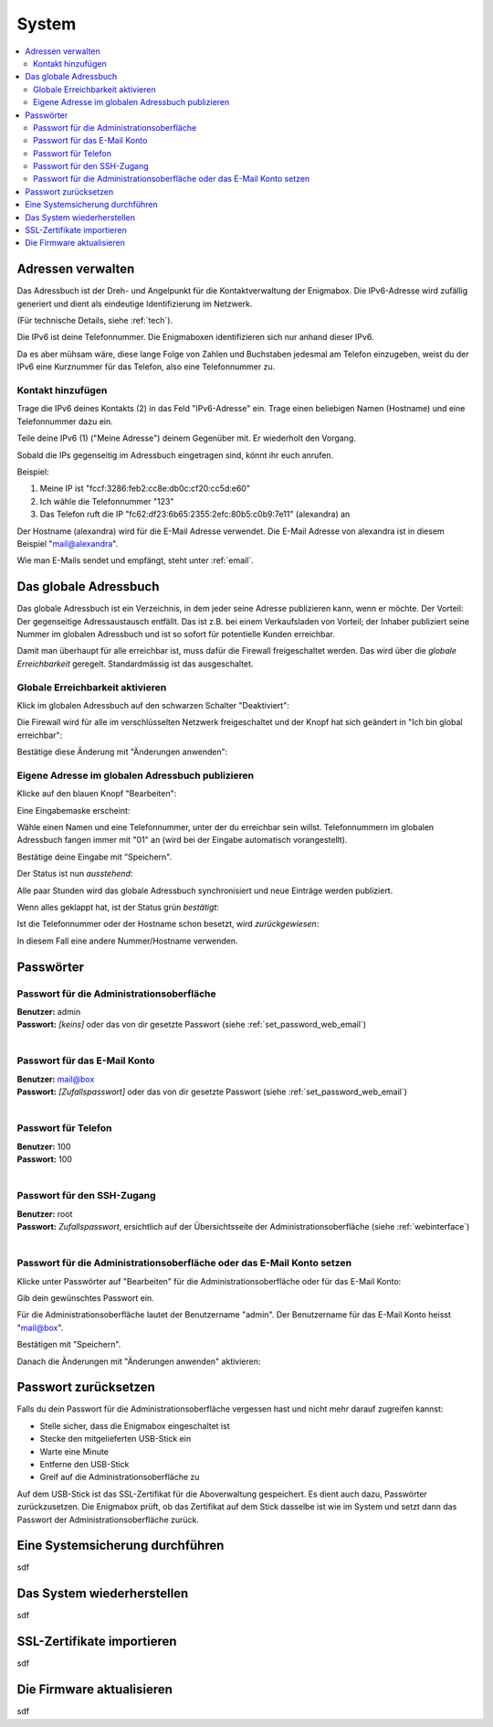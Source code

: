 ======
System
======

.. contents::
   :local:

.. _address_book:

*******************
Adressen verwalten
*******************

Das Adressbuch ist der Dreh- und Angelpunkt für die Kontaktverwaltung der Enigmabox. Die IPv6-Adresse wird zufällig generiert und dient als eindeutige Identifizierung im Netzwerk.

(Für technische Details, siehe :ref:`tech`).

.. image:: images/addressbook-1.png

Die IPv6 ist deine Telefonnummer. Die Enigmaboxen identifizieren sich nur anhand dieser IPv6.

Da es aber mühsam wäre, diese lange Folge von Zahlen und Buchstaben jedesmal am Telefon einzugeben, weist du der IPv6 eine Kurznummer für das Telefon, also eine Telefonnummer zu.

Kontakt hinzufügen
==================

.. image:: images/addressbook-add-number.png

Trage die IPv6 deines Kontakts (2) in das Feld "IPv6-Adresse" ein. Trage einen beliebigen Namen (Hostname) und eine Telefonnummer dazu ein.

Teile deine IPv6 (1) ("Meine Adresse") deinem Gegenüber mit. Er wiederholt den Vorgang.

Sobald die IPs gegenseitig im Adressbuch eingetragen sind, könnt ihr euch anrufen.

.. image:: images/addressbook-2contacts.png

Beispiel:

#. Meine IP ist "fccf:3286:feb2:cc8e:db0c:cf20:cc5d:e60"
#. Ich wähle die Telefonnummer "123"
#. Das Telefon ruft die IP "fc62:df23:6b65:2355:2efc:80b5:c0b9:7e11" (alexandra) an

Der Hostname (alexandra) wird für die E-Mail Adresse verwendet. Die E-Mail Adresse von alexandra ist in diesem Beispiel "mail@alexandra".

Wie man E-Mails sendet und empfängt, steht unter :ref:`email`.

**********************
Das globale Adressbuch
**********************

Das globale Adressbuch ist ein Verzeichnis, in dem jeder seine Adresse publizieren kann, wenn er möchte. Der Vorteil: Der gegenseitige Adressaustausch entfällt. Das ist z.B. bei einem Verkaufsladen von Vorteil; der Inhaber publiziert seine Nummer im globalen Adressbuch und ist so sofort für potentielle Kunden erreichbar.

.. image:: images/global-addressbook.png

Damit man überhaupt für alle erreichbar ist, muss dafür die Firewall freigeschaltet werden. Das wird über die *globale Erreichbarkeit* geregelt. Standardmässig ist das ausgeschaltet.

Globale Erreichbarkeit aktivieren
=================================

Klick im globalen Adressbuch auf den schwarzen Schalter "Deaktiviert":

.. image:: images/ga-disabled.png

Die Firewall wird für alle im verschlüsselten Netzwerk freigeschaltet und der Knopf hat sich geändert in "Ich bin global erreichbar":

.. image:: images/ga-available.png

Bestätige diese Änderung mit "Änderungen anwenden":

.. image:: images/apply-changes.png

Eigene Adresse im globalen Adressbuch publizieren
=================================================

Klicke auf den blauen Knopf "Bearbeiten":

.. image:: images/ga-edit.png

Eine Eingabemaske erscheint:

.. image:: images/ga-enter-number.png

Wähle einen Namen und eine Telefonnummer, unter der du erreichbar sein willst. Telefonnummern im globalen Adressbuch fangen immer mit "01" an (wird bei der Eingabe automatisch vorangestellt).

Bestätige deine Eingabe mit "Speichern".

Der Status ist nun *ausstehend*:

.. image:: images/ga-pending.png

Alle paar Stunden wird das globale Adressbuch synchronisiert und neue Einträge werden publiziert.

Wenn alles geklappt hat, ist der Status grün *bestätigt*:

.. image:: images/ga-confirmed.png

Ist die Telefonnummer oder der Hostname schon besetzt, wird *zurückgewiesen*:

.. image:: images/ga-rejected.png

In diesem Fall eine andere Nummer/Hostname verwenden.

.. _set_password:

**********
Passwörter
**********

Passwort für die Administrationsoberfläche
==========================================

| **Benutzer:** admin
| **Passwort:** *[keins]* oder das von dir gesetzte Passwort (siehe :ref:`set_password_web_email`)
|

Passwort für das E-Mail Konto
=============================

| **Benutzer:** mail@box
| **Passwort:** *[Zufallspasswort]* oder das von dir gesetzte Passwort (siehe :ref:`set_password_web_email`)
|

Passwort für Telefon
====================

| **Benutzer:** 100
| **Passwort:** 100
|

Passwort für den SSH-Zugang
===========================

| **Benutzer:** root
| **Passwort:** *Zufallspasswort*, ersichtlich auf der Übersichtsseite der Administrationsoberfläche (siehe :ref:`webinterface`)
|

.. _set_password_web_email:

Passwort für die Administrationsoberfläche oder das E-Mail Konto setzen
=======================================================================

Klicke unter Passwörter auf "Bearbeiten" für die Administrationsoberfläche oder für das E-Mail Konto:

.. image:: images/passwords.png

.. image:: images/password-dialog.png

Gib dein gewünschtes Passwort ein.

Für die Administrationsoberfläche lautet der Benutzername "admin".
Der Benutzername für das E-Mail Konto heisst "mail@box".

Bestätigen mit "Speichern".

Danach die Änderungen mit "Änderungen anwenden" aktivieren:

.. image:: images/pw-apply.png

*********************
Passwort zurücksetzen
*********************

Falls du dein Passwort für die Administrationsoberfläche vergessen hast und nicht mehr darauf zugreifen kannst:

* Stelle sicher, dass die Enigmabox eingeschaltet ist
* Stecke den mitgelieferten USB-Stick ein
* Warte eine Minute
* Entferne den USB-Stick
* Greif auf die Administrationsoberfläche zu

Auf dem USB-Stick ist das SSL-Zertifikat für die Aboverwaltung gespeichert. Es dient auch dazu, Passwörter zurückzusetzen. Die Enigmabox prüft, ob das Zertifikat auf dem Stick dasselbe ist wie im System und setzt dann das Passwort der Administrationsoberfläche zurück.

.. _backup:

********************************
Eine Systemsicherung durchführen
********************************

sdf

***************************
Das System wiederherstellen
***************************

sdf

***************************
SSL-Zertifikate importieren
***************************

sdf

**************************
Die Firmware aktualisieren
**************************

sdf

